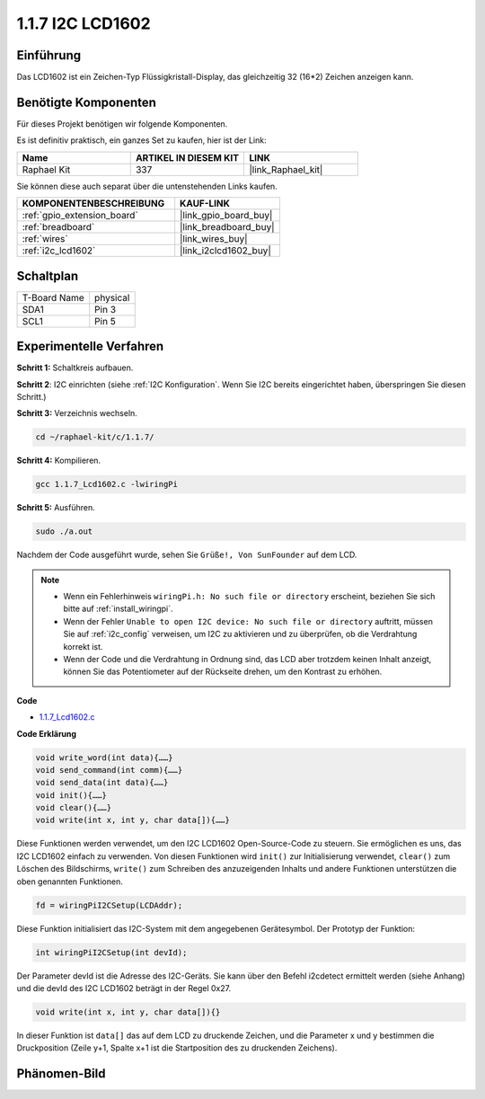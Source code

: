.. _1.1.7_c:

1.1.7 I2C LCD1602
=======================

Einführung
------------------

Das LCD1602 ist ein Zeichen-Typ Flüssigkristall-Display, das gleichzeitig 32 (16*2) Zeichen anzeigen kann.

Benötigte Komponenten
------------------------------

Für dieses Projekt benötigen wir folgende Komponenten.

.. image:: ../img/list_i2c_lcd.png

Es ist definitiv praktisch, ein ganzes Set zu kaufen, hier ist der Link:

.. list-table::
    :widths: 20 20 20
    :header-rows: 1

    *   - Name	
        - ARTIKEL IN DIESEM KIT
        - LINK
    *   - Raphael Kit
        - 337
        - |link_Raphael_kit|

Sie können diese auch separat über die untenstehenden Links kaufen.

.. list-table::
    :widths: 30 20
    :header-rows: 1

    *   - KOMPONENTENBESCHREIBUNG
        - KAUF-LINK

    *   - :ref:`gpio_extension_board`
        - |link_gpio_board_buy|
    *   - :ref:`breadboard`
        - |link_breadboard_buy|
    *   - :ref:`wires`
        - |link_wires_buy|
    *   - :ref:`i2c_lcd1602`
        - |link_i2clcd1602_buy|

Schaltplan
---------------------

============ ========
T-Board Name physical
SDA1         Pin 3
SCL1         Pin 5
============ ========

.. image:: ../img/schematic_i2c_lcd.png

Experimentelle Verfahren
-----------------------------

**Schritt 1:** Schaltkreis aufbauen.

.. image:: ../img/image96.png

**Schritt 2**: I2C einrichten (siehe :ref:`I2C Konfiguration`. Wenn Sie I2C bereits eingerichtet haben, überspringen Sie diesen Schritt.)

**Schritt 3:** Verzeichnis wechseln.

.. raw:: html

   <run></run>

.. code-block::

    cd ~/raphael-kit/c/1.1.7/

**Schritt 4:** Kompilieren.

.. raw:: html

   <run></run>

.. code-block::

    gcc 1.1.7_Lcd1602.c -lwiringPi

**Schritt 5:** Ausführen.

.. raw:: html

   <run></run>

.. code-block::

    sudo ./a.out

Nachdem der Code ausgeführt wurde, sehen Sie ``Grüße!, Von SunFounder`` auf dem LCD.

.. note::

    * Wenn ein Fehlerhinweis ``wiringPi.h: No such file or directory`` erscheint, beziehen Sie sich bitte auf :ref:`install_wiringpi`.
    * Wenn der Fehler ``Unable to open I2C device: No such file or directory`` auftritt, müssen Sie auf :ref:`i2c_config` verweisen, um I2C zu aktivieren und zu überprüfen, ob die Verdrahtung korrekt ist.
    * Wenn der Code und die Verdrahtung in Ordnung sind, das LCD aber trotzdem keinen Inhalt anzeigt, können Sie das Potentiometer auf der Rückseite drehen, um den Kontrast zu erhöhen.

**Code**

* `1.1.7_Lcd1602.c <https://github.com/sunfounder/raphael-kit/blob/master/c/1.1.7/1.1.7_Lcd1602.c>`_

**Code Erklärung**

.. code-block::

    void write_word(int data){……}
    void send_command(int comm){……}
    void send_data(int data){……}
    void init(){……}
    void clear(){……}
    void write(int x, int y, char data[]){……}

Diese Funktionen werden verwendet, um den I2C LCD1602 Open-Source-Code zu steuern. Sie ermöglichen es uns, das I2C LCD1602 einfach zu verwenden.
Von diesen Funktionen wird ``init()`` zur Initialisierung verwendet, ``clear()`` zum Löschen des Bildschirms, ``write()`` zum Schreiben des anzuzeigenden Inhalts und andere Funktionen unterstützen die oben genannten Funktionen.

.. code-block:: c

    fd = wiringPiI2CSetup(LCDAddr);

Diese Funktion initialisiert das I2C-System mit dem angegebenen Gerätesymbol. Der Prototyp der Funktion:

.. code-block:: c

    int wiringPiI2CSetup(int devId);

Der Parameter devId ist die Adresse des I2C-Geräts. Sie kann über den Befehl i2cdetect ermittelt werden (siehe Anhang) und die devId des I2C LCD1602 beträgt in der Regel 0x27.

.. code-block:: c

    void write(int x, int y, char data[]){}

In dieser Funktion ist ``data[]`` das auf dem LCD zu druckende Zeichen, und die Parameter x und y bestimmen die Druckposition (Zeile y+1, Spalte x+1 ist die Startposition des zu druckenden Zeichens).

Phänomen-Bild
--------------------------

.. image:: ../img/image97.jpeg

